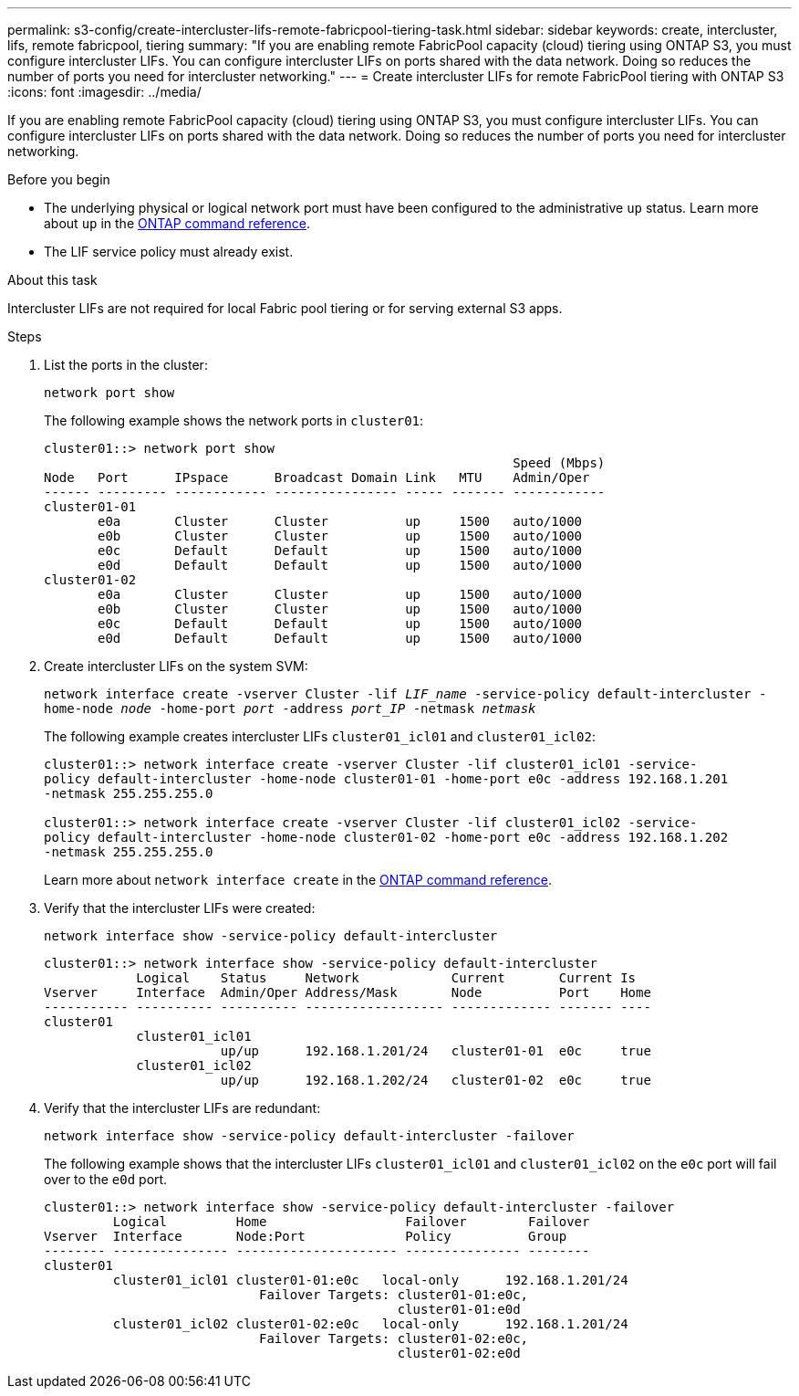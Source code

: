 ---
permalink: s3-config/create-intercluster-lifs-remote-fabricpool-tiering-task.html
sidebar: sidebar
keywords: create, intercluster, lifs, remote fabricpool, tiering
summary: "If you are enabling remote FabricPool capacity (cloud) tiering using ONTAP S3, you must configure intercluster LIFs. You can configure intercluster LIFs on ports shared with the data network. Doing so reduces the number of ports you need for intercluster networking."
---
= Create intercluster LIFs for remote FabricPool tiering with ONTAP S3
:icons: font
:imagesdir: ../media/

[.lead]
If you are enabling remote FabricPool capacity (cloud) tiering using ONTAP S3, you must configure intercluster LIFs. You can configure intercluster LIFs on ports shared with the data network. Doing so reduces the number of ports you need for intercluster networking.

.Before you begin

* The underlying physical or logical network port must have been configured to the administrative `up` status. Learn more about `up` in the link:https://docs.netapp.com/us-en/ontap-cli/up.html[ONTAP command reference^].
* The LIF service policy must already exist.

.About this task

Intercluster LIFs are not required for local Fabric pool tiering or for serving external S3 apps.

.Steps

. List the ports in the cluster:
+
`network port show`
+
The following example shows the network ports in `cluster01`:
+
----

cluster01::> network port show
                                                             Speed (Mbps)
Node   Port      IPspace      Broadcast Domain Link   MTU    Admin/Oper
------ --------- ------------ ---------------- ----- ------- ------------
cluster01-01
       e0a       Cluster      Cluster          up     1500   auto/1000
       e0b       Cluster      Cluster          up     1500   auto/1000
       e0c       Default      Default          up     1500   auto/1000
       e0d       Default      Default          up     1500   auto/1000
cluster01-02
       e0a       Cluster      Cluster          up     1500   auto/1000
       e0b       Cluster      Cluster          up     1500   auto/1000
       e0c       Default      Default          up     1500   auto/1000
       e0d       Default      Default          up     1500   auto/1000
----

. Create intercluster LIFs on the system SVM:
+
`network interface create -vserver Cluster -lif _LIF_name_ -service-policy default-intercluster -home-node _node_ -home-port _port_ -address _port_IP_ -netmask _netmask_`
+
The following example creates intercluster LIFs `cluster01_icl01` and `cluster01_icl02`:
+
----

cluster01::> network interface create -vserver Cluster -lif cluster01_icl01 -service-
policy default-intercluster -home-node cluster01-01 -home-port e0c -address 192.168.1.201
-netmask 255.255.255.0

cluster01::> network interface create -vserver Cluster -lif cluster01_icl02 -service-
policy default-intercluster -home-node cluster01-02 -home-port e0c -address 192.168.1.202
-netmask 255.255.255.0
----
+
Learn more about `network interface create` in the link:https://docs.netapp.com/us-en/ontap-cli/network-interface-create.html[ONTAP command reference^].

. Verify that the intercluster LIFs were created:
+
`network interface show -service-policy default-intercluster`
+
----
cluster01::> network interface show -service-policy default-intercluster
            Logical    Status     Network            Current       Current Is
Vserver     Interface  Admin/Oper Address/Mask       Node          Port    Home
----------- ---------- ---------- ------------------ ------------- ------- ----
cluster01
            cluster01_icl01
                       up/up      192.168.1.201/24   cluster01-01  e0c     true
            cluster01_icl02
                       up/up      192.168.1.202/24   cluster01-02  e0c     true
----

. Verify that the intercluster LIFs are redundant:
+
`network interface show -service-policy default-intercluster -failover`
+
The following example shows that the intercluster LIFs `cluster01_icl01` and `cluster01_icl02` on the `e0c` port will fail over to the `e0d` port.
+
----
cluster01::> network interface show -service-policy default-intercluster -failover
         Logical         Home                  Failover        Failover
Vserver  Interface       Node:Port             Policy          Group
-------- --------------- --------------------- --------------- --------
cluster01
         cluster01_icl01 cluster01-01:e0c   local-only      192.168.1.201/24
                            Failover Targets: cluster01-01:e0c,
                                              cluster01-01:e0d
         cluster01_icl02 cluster01-02:e0c   local-only      192.168.1.201/24
                            Failover Targets: cluster01-02:e0c,
                                              cluster01-02:e0d
----

// 2025 Apr 28, ONTAPDOC-2960
//2024-12-20, ontapdoc-2606